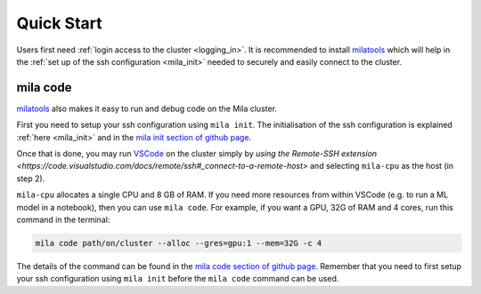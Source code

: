 .. _quick_start:

Quick Start
===========

Users first need :ref:`login access to the cluster <logging_in>`. It is
recommended to install milatools_ which will help in the :ref:`set up of the
ssh configuration <mila_init>` needed to securely and easily connect to the
cluster.

.. _mila_code:

mila code
---------

milatools_ also makes it easy to run and debug code on the Mila cluster.

First you need to setup your ssh configuration using ``mila init``. The
initialisation of the ssh configuration is explained
:ref:`here <mila_init>` and in the `mila init section of github page
<https://github.com/mila-iqia/milatools#mila-init>`_.

Once that is done, you may run `VSCode <https://code.visualstudio.com/>`_
on the cluster simply by `using the Remote-SSH extension <https://code.visualstudio.com/docs/remote/ssh#_connect-to-a-remote-host>`
and selecting ``mila-cpu`` as the host (in step 2).

``mila-cpu`` allocates a single CPU and 8 GB of RAM. If you need more
resources from within VSCode (e.g. to run a ML model in a notebook), then
you can use ``mila code``. For example, if you want a GPU, 32G of RAM and 4 cores,
run this command in the terminal:

.. code-block:: bash

   mila code path/on/cluster --alloc --gres=gpu:1 --mem=32G -c 4

The details of the command can be found in the `mila code section of github page
<https://github.com/mila-iqia/milatools#mila-code>`_. Remember that you need to
first setup your ssh configuration using ``mila init`` before the ``mila code``
command can be used.

.. _milatools: https://github.com/mila-iqia/milatools
